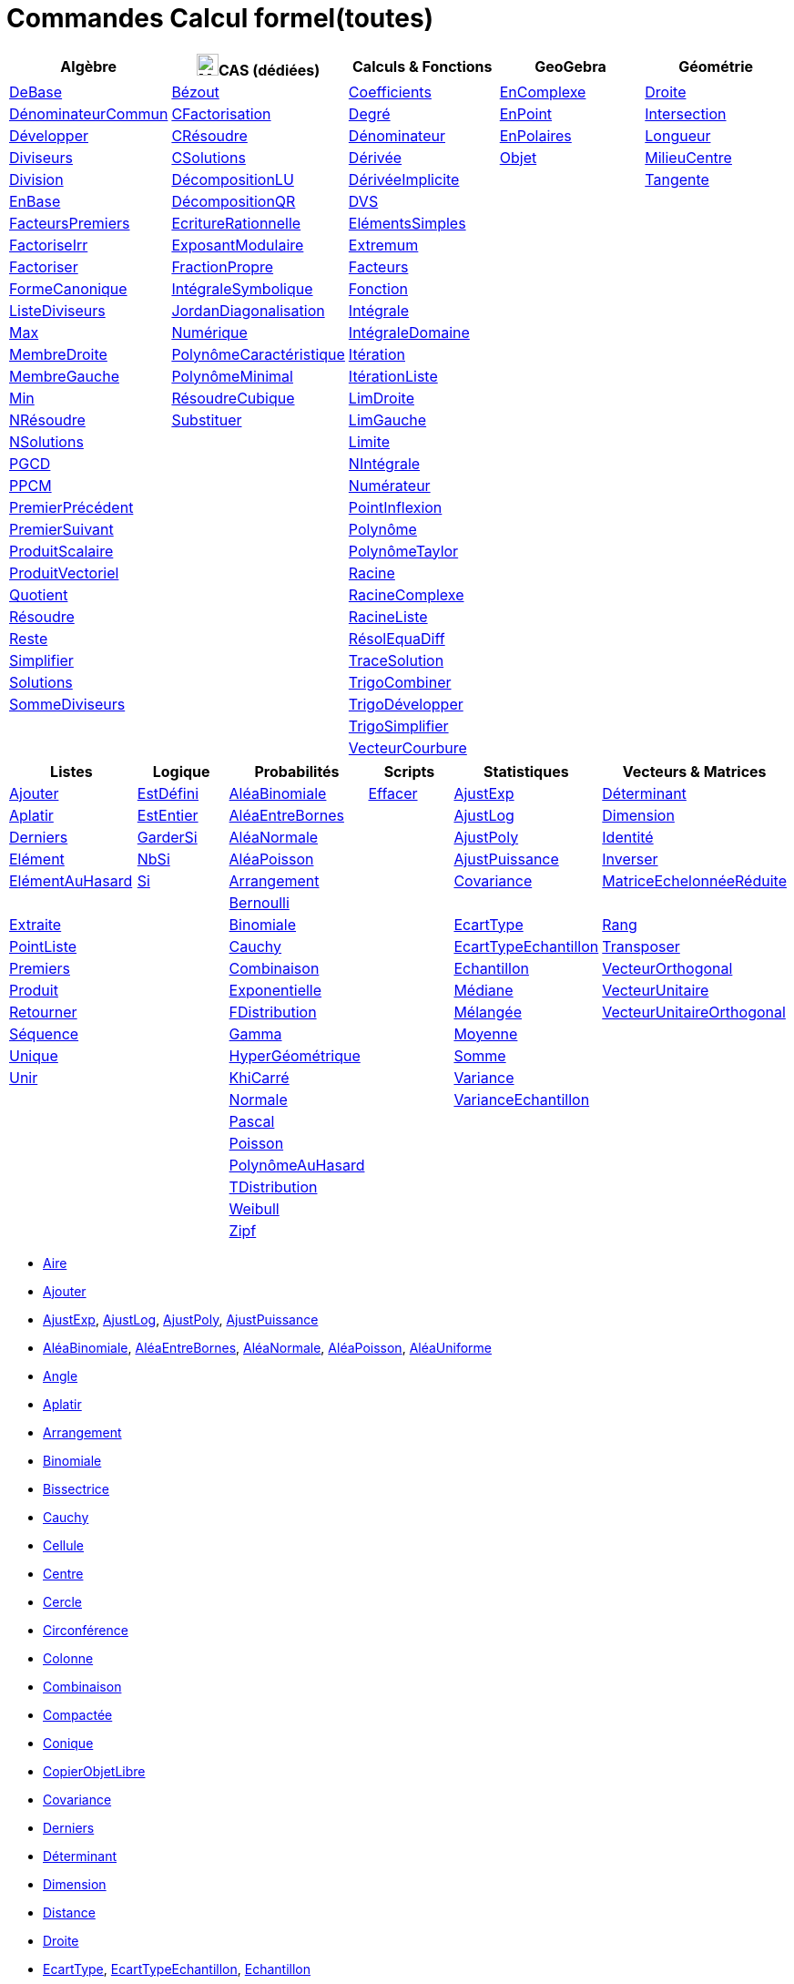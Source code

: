 = Commandes Calcul formel(toutes)
:page-en: commands/CAS_Specific_Commands
ifdef::env-github[:imagesdir: /fr/modules/ROOT/assets/images]

[cols=",,,,",options="header",]
|===
|Algèbre |image:24px-Menu_view_cas.svg.png[Menu view cas.svg,width=24,height=24]CAS (dédiées) |Calculs & Fonctions
|GeoGebra |Géométrie
|xref:/commands/DeBase.adoc[DeBase] |xref:/commands/Bézout.adoc[Bézout]
|xref:/commands/Coefficients.adoc[Coefficients] |xref:/commands/EnComplexe.adoc[EnComplexe]
|xref:/commands/Droite.adoc[Droite]

|xref:/commands/DénominateurCommun.adoc[DénominateurCommun]|xref:/commands/CFactorisation.adoc[CFactorisation] |xref:/commands/Degré.adoc[Degré]
|xref:/commands/EnPoint.adoc[EnPoint] |xref:/commands/Intersection.adoc[Intersection]

|xref:/commands/Développer.adoc[Développer]|xref:/commands/CRésoudre.adoc[CRésoudre] 
|xref:/commands/Dénominateur.adoc[Dénominateur] |xref:/commands/EnPolaires.adoc[EnPolaires] |xref:/commands/Longueur.adoc[Longueur]

|xref:/commands/Diviseurs.adoc[Diviseurs] |xref:/commands/CSolutions.adoc[CSolutions]
|xref:/commands/Dérivée.adoc[Dérivée] |xref:/commands/Objet.adoc[Objet] |xref:/commands/MilieuCentre.adoc[MilieuCentre]

|xref:/commands/Division.adoc[Division] |xref:/commands/DécompositionLU.adoc[DécompositionLU]
|xref:/commands/DérivéeImplicite.adoc[DérivéeImplicite] | |xref:/commands/Tangente.adoc[Tangente]

|xref:/commands/EnBase.adoc[EnBase] |xref:/commands/DécompositionQR.adoc[DécompositionQR]
|xref:/commands/DVS.adoc[DVS] | |

|xref:/commands/FacteursPremiers.adoc[FacteursPremiers] |xref:/commands/EcritureRationnelle.adoc[EcritureRationnelle]
|xref:/commands/ElémentsSimples.adoc[ElémentsSimples] | |

|xref:/commands/FactoriseIrr.adoc[FactoriseIrr] |xref:/commands/ExposantModulaire.adoc[ExposantModulaire]
|xref:/commands/Extremum.adoc[Extremum] | |

|xref:/commands/Factoriser.adoc[Factoriser] |xref:/commands/FractionPropre.adoc[FractionPropre]
|xref:/commands/Facteurs.adoc[Facteurs] | |

|xref:/commands/FormeCanonique.adoc[FormeCanonique] |xref:/commands/IntégraleSymbolique.adoc[IntégraleSymbolique]
|xref:/commands/Fonction.adoc[Fonction] | |

|xref:/commands/ListeDiviseurs.adoc[ListeDiviseurs] |xref:/commands/JordanDiagonalisation.adoc[JordanDiagonalisation]
|xref:/commands/Intégrale.adoc[Intégrale] | |

|xref:/commands/Max.adoc[Max] |xref:/commands/Numérique.adoc[Numérique]
|xref:/commands/IntégraleDomaine.adoc[IntégraleDomaine] | |

|xref:/commands/MembreDroite.adoc[MembreDroite] |xref:/commands/PolynômeCaractéristique.adoc[PolynômeCaractéristique]
|xref:/commands/Itération.adoc[Itération] | |

|xref:/commands/MembreGauche.adoc[MembreGauche] |xref:/commands/PolynômeMinimal.adoc[PolynômeMinimal] |xref:/commands/ItérationListe.adoc[ItérationListe] | |

|xref:/commands/Min.adoc[Min] |xref:/commands/RésoudreCubique.adoc[RésoudreCubique] |xref:/commands/LimDroite.adoc[LimDroite]
| |

|xref:/commands/NRésoudre.adoc[NRésoudre] |xref:/commands/Substituer.adoc[Substituer] |xref:/commands/LimGauche.adoc[LimGauche] | |

|xref:/commands/NSolutions.adoc[NSolutions] | |xref:/commands/Limite.adoc[Limite] | |

|xref:/commands/PGCD.adoc[PGCD] | |xref:/commands/NIntégrale.adoc[NIntégrale] | |

|xref:/commands/PPCM.adoc[PPCM] | |xref:/commands/Numérateur.adoc[Numérateur] | |

|xref:/commands/PremierPrécédent.adoc[PremierPrécédent] | |xref:/commands/PointInflexion.adoc[PointInflexion] | |

|xref:/commands/PremierSuivant.adoc[PremierSuivant] | |xref:/commands/Polynôme.adoc[Polynôme] | |

|xref:/commands/ProduitScalaire.adoc[ProduitScalaire] | |xref:/commands/PolynômeTaylor.adoc[PolynômeTaylor] | |

|xref:/commands/ProduitVectoriel.adoc[ProduitVectoriel]  | |xref:/commands/Racine.adoc[Racine] | |

|xref:/commands/Quotient.adoc[Quotient]  | |xref:/commands/RacineComplexe.adoc[RacineComplexe] | |

|xref:/commands/Résoudre.adoc[Résoudre]  | |xref:/commands/RacineListe.adoc[RacineListe] | |

|xref:/commands/Reste.adoc[Reste]  | |xref:/commands/RésolEquaDiff.adoc[RésolEquaDiff] | |

|xref:/commands/Simplifier.adoc[Simplifier]  | |xref:/commands/TraceSolution.adoc[TraceSolution] | |

|xref:/commands/Solutions.adoc[Solutions]  | |xref:/commands/TrigoCombiner.adoc[TrigoCombiner] | |

|xref:/commands/SommeDiviseurs.adoc[SommeDiviseurs]  | |xref:/commands/TrigoDévelopper.adoc[TrigoDévelopper] | |

|  | |xref:/commands/TrigoSimplifier.adoc[TrigoSimplifier] | |

|  | |xref:/commands/VecteurCourbure.adoc[VecteurCourbure] | |

|===

[cols=",,,,,",options="header",]
|===
|Listes |Logique |Probabilités |Scripts |Statistiques |Vecteurs & Matrices
|xref:/commands/Ajouter.adoc[Ajouter] |xref:/commands/EstDéfini.adoc[EstDéfini] |xref:/commands/AléaBinomiale.adoc[AléaBinomiale]
|xref:/commands/Effacer.adoc[Effacer] |xref:/commands/AjustExp.adoc[AjustExp]
|xref:/commands/Déterminant.adoc[Déterminant]

|xref:/commands/Aplatir.adoc[Aplatir] |xref:/commands/EstEntier.adoc[EstEntier]  |xref:/commands/AléaEntreBornes.adoc[AléaEntreBornes] |
|xref:/commands/AjustLog.adoc[AjustLog] |xref:/commands/Dimension.adoc[Dimension]

|xref:/commands/Derniers.adoc[Derniers] |xref:/commands/GarderSi.adoc[GarderSi] |xref:/commands/AléaNormale.adoc[AléaNormale] |
|xref:/commands/AjustPoly.adoc[AjustPoly] |xref:/commands/Identité.adoc[Identité]

|xref:/commands/Elément.adoc[Elément] | xref:/commands/NbSi.adoc[NbSi] |xref:/commands/AléaPoisson.adoc[AléaPoisson] |
|xref:/commands/AjustPuissance.adoc[AjustPuissance] |xref:/commands/Inverser.adoc[Inverser]

|xref:/commands/ElémentAuHasard.adoc[ElémentAuHasard] |xref:/commands/Si.adoc[Si]  |xref:/commands/Arrangement.adoc[Arrangement] |
|xref:/commands/Covariance.adoc[Covariance] |xref:/commands/MatriceEchelonnéeRéduite.adoc[MatriceEchelonnéeRéduite]

| | |xref:/commands/Bernoulli.adoc[Bernoulli] | | |

|xref:/commands/Extraite.adoc[Extraite] | |xref:/commands/Binomiale.adoc[Binomiale] |
|xref:/commands/EcartType.adoc[EcartType] |xref:/commands/Rang.adoc[Rang]

|xref:/commands/PointListe.adoc[PointListe] | |xref:/commands/Cauchy.adoc[Cauchy] |
|xref:/commands/EcartTypeEchantillon.adoc[EcartTypeEchantillon] |xref:/commands/Transposer.adoc[Transposer]

|xref:/commands/Premiers.adoc[Premiers] | |xref:/commands/Combinaison.adoc[Combinaison] |
|xref:/commands/Echantillon.adoc[Echantillon] |xref:/commands/VecteurOrthogonal.adoc[VecteurOrthogonal]

|xref:/commands/Produit.adoc[Produit] | |xref:/commands/Exponentielle.adoc[Exponentielle] |
|xref:/commands/Médiane.adoc[Médiane] |xref:/commands/VecteurUnitaire.adoc[VecteurUnitaire]

|xref:/commands/Retourner.adoc[Retourner] | |xref:/commands/FDistribution.adoc[FDistribution] |
|xref:/commands/Mélangée.adoc[Mélangée] |xref:/commands/VecteurUnitaireOrthogonal.adoc[VecteurUnitaireOrthogonal]

|xref:/commands/Séquence.adoc[Séquence] | |xref:/commands/Gamma.adoc[Gamma] | |xref:/commands/Moyenne.adoc[Moyenne] |

|xref:/commands/Unique.adoc[Unique] | |xref:/commands/HyperGéométrique.adoc[HyperGéométrique] |
|xref:/commands/Somme.adoc[Somme] |

|xref:/commands/Unir.adoc[Unir] | |xref:/commands/KhiCarré.adoc[KhiCarré] | |xref:/commands/Variance.adoc[Variance] |

| | |xref:/commands/Normale.adoc[Normale] | |xref:/commands/VarianceEchantillon.adoc[VarianceEchantillon] |

| | |xref:/commands/Pascal.adoc[Pascal] | | |

| | |xref:/commands/Poisson.adoc[Poisson] | | |

| | |xref:/commands/PolynômeAuHasard.adoc[PolynômeAuHasard] | | |

| | |xref:/commands/TDistribution.adoc[TDistribution] | | |

| | |xref:/commands/Weibull.adoc[Weibull] | | |

| | |xref:/commands/Zipf.adoc[Zipf] | | |
|===

* xref:/commands/Aire.adoc[Aire]
* xref:/commands/Ajouter.adoc[Ajouter]
* xref:/commands/AjustExp.adoc[AjustExp], xref:/commands/AjustLog.adoc[AjustLog],
xref:/commands/AjustPoly.adoc[AjustPoly], xref:/commands/AjustPuissance.adoc[AjustPuissance]
* xref:/commands/AléaBinomiale.adoc[AléaBinomiale], xref:/commands/AléaEntreBornes.adoc[AléaEntreBornes],
xref:/commands/AléaNormale.adoc[AléaNormale], xref:/commands/AléaPoisson.adoc[AléaPoisson], xref:/commands/AléaUniforme.adoc[AléaUniforme]
* xref:/commands/Angle.adoc[Angle]
* xref:/commands/Aplatir.adoc[Aplatir]
* xref:/commands/Arrangement.adoc[Arrangement]
* xref:/commands/Binomiale.adoc[Binomiale]
* xref:/commands/Bissectrice.adoc[Bissectrice]
* xref:/commands/Cauchy.adoc[Cauchy]
* xref:/commands/Cellule.adoc[Cellule]
* xref:/commands/Centre.adoc[Centre]
* xref:/commands/Cercle.adoc[Cercle]
* xref:/commands/Circonférence.adoc[Circonférence]
* xref:/commands/Colonne.adoc[Colonne]
* xref:/commands/Combinaison.adoc[Combinaison]
* xref:/commands/Compactée.adoc[Compactée]
* xref:/commands/Conique.adoc[Conique]
* xref:/commands/CopierObjetLibre.adoc[CopierObjetLibre]
* xref:/commands/Covariance.adoc[Covariance]
* xref:/commands/Derniers.adoc[Derniers]
* xref:/commands/Déterminant.adoc[Déterminant]
* xref:/commands/Dimension.adoc[Dimension]
* xref:/commands/Dimension.adoc[Distance]
* xref:/commands/Droite.adoc[Droite]
* xref:/commands/EcartType.adoc[EcartType], xref:/commands/EcartTypeEchantillon.adoc[EcartTypeEchantillon],
xref:/commands/Echantillon.adoc[Echantillon]
* xref:/commands/Effacer.adoc[Effacer]
* xref:/commands/Elément.adoc[Elément], xref:/commands/ElémentAuHasard.adoc[ElémentAuHasard]
* xref:/commands/Elimination.adoc[Elimination]
* xref:/commands/EstPremier.adoc[EstPremier]
* xref:/commands/Exponentielle.adoc[Exponentielle]
* xref:/commands/Extraite.adoc[Extraite]
* xref:/commands/FactoriseCI.adoc[FactoriseCI]
* xref:/commands/FDistribution.adoc[FDistribution]
* xref:/commands/FormeExponentielle.adoc[FormeExponentielle]
* xref:/commands/Gamma.adoc[Gamma]
* xref:/commands/GroebnerDegInvLex.adoc[GroebnerDegInvLex]
* xref:/commands/GroebnerLex.adoc[GroebnerLex]
* xref:/commands/GroebnerLexDeg.adoc[GroebnerLexDeg]
* xref:/commands/Hyperbole.adoc[Hyperbole]
* xref:/commands/HyperGéométrique.adoc[HyperGéométrique]
* xref:/commands/Identité.adoc[Identité]
* xref:/commands/Inter.adoc[Inter]
* xref:/commands/Intersection.adoc[Intersection]
* xref:/commands/InverseBinomiale.adoc[InverseBinomiale], xref:/commands/InverseLaplace.adoc[InverseLaplace], xref:/commands/InverseNormale.adoc[InverseNormale]
* xref:/commands/Inverser.adoc[Inverser]
* xref:/commands/KhiCarré.adoc[KhiCarré]
* xref:/commands/Laplace.adoc[Laplace]
* xref:/commands/Ligne.adoc[Ligne]
* xref:/commands/Longueur.adoc[Longueur]
* xref:/commands/MatriceEchelonnéeRéduite.adoc[MatriceEchelonnéeRéduite]
* xref:/commands/Médiane.adoc[Médiane]
* xref:/commands/Médiatrice.adoc[Médiatrice]
* xref:/commands/Mélangée.adoc[Mélangée]
* xref:/commands/MilieuCentre.adoc[MilieuCentre]
* xref:/commands/Moyenne.adoc[Moyenne/moy]
* xref:/commands/Nettoyer.adoc[Nettoyer]
* xref:/commands/Normale.adoc[Normale]
* xref:/commands/NotationScientifique.adoc[NotationScientifique]
* xref:/commands/Pascal.adoc[Pascal]
* xref:/commands/Perpendiculaire.adoc[Perpendiculaire]
* xref:/commands/Plage.adoc[Plage]
* xref:/commands/Plan.adoc[Plan]
* xref:/commands/Point.adoc[Point]
* xref:/commands/PointListe.adoc[PointListe]
* xref:/commands/Poisson.adoc[Poisson]
* xref:/commands/PolynômeAuHasard.adoc[PolynômeAuHasard]
* xref:/commands/Position.adoc[Position]
* xref:/commands/Premiers.adoc[Premiers]
* xref:/commands/Produit.adoc[Produit]
* xref:/commands/Quartile1.adoc[Quartile1], xref:/commands/Quartile3.adoc[Quartile3]
* xref:/commands/Rang.adoc[Rang]
* xref:/commands/Rayon.adoc[Rayon]
* xref:/commands/Retourner.adoc[Retourner]
* xref:/commands/Sachant.adoc[Sachant]
* xref:/commands/Segment.adoc[Segment]
* xref:/commands/Séquence.adoc[Séquence]
* xref:/commands/Somme.adoc[Somme]
* xref:/commands/Tangente.adoc[Tangente]
* xref:/commands/TDistribution.adoc[TDistribution]
* xref:/commands/Texte.adoc[Texte]
* xref:/commands/Translation.adoc[Translation]
* xref:/commands/Transposer.adoc[Transposer]
* xref:/commands/Trier.adoc[Trier]
* xref:/commands/Union.adoc[Union]
* xref:/commands/Unique.adoc[Unique]
* xref:/commands/Unir.adoc[Unir]
* xref:/commands/ValeursPropres.adoc[ValeursPropres]
* xref:/commands/Variance.adoc[Variance], xref:/commands/VarianceEchantillon.adoc[VarianceEchantillon]
* xref:/commands/Vecteur.adoc[Vecteur], xref:/commands/VecteurOrthogonal.adoc[VecteurOrthogonal]
* xref:/commands/VecteursPropres.adoc[VecteursPropres]
* xref:/commands/VecteurUnitaire.adoc[VecteurUnitaire], xref:/commands/VecteurUnitaireOrthogonal.adoc[VecteurUnitaireOrthogonal]
* xref:/commands/Weibull.adoc[Weibull], xref:/commands/Zipf.adoc[Zipf]
== 

à voir

* {blank}
** xref:/commands/Elimination.adoc[Elimination]


* {blank}

** xref:/commands/Asymptote.adoc[Asymptote]
** xref:/commands/CercleOsculateur.adoc[CercleOsculateur]
** xref:/commands/ChampVecteurs.adoc[ChampVecteurs]
** xref:/commands/Courbe.adoc[Courbe]
** xref:/commands/CourbeImplicite.adoc[CourbeImplicite]
** xref:/commands/Courbure.adoc[Courbure]
** xref:/commands/DérivéeParamétrique.adoc[Paramétrique]
** xref:/commands/ParamètreChemin.adoc[ParamètreChemin]
** xref:/commands/Racines.adoc[Racines]
** xref:/commands/SommeGauche.adoc[SommeGauche]
** xref:/commands/SommeInférieure.adoc[SommeInférieure]
** xref:/commands/SommeRectangles.adoc[SommeRectangles]
** xref:/commands/SommeSupérieure.adoc[SommeSupérieure]
** xref:/commands/SommeTrapèzes.adoc[SommeTrapèzes]
** xref:/commands/VecteurCourbure.adoc[VecteurCourbure]
** xref:/commands/Axes.adoc[Axes]
** xref:/commands/CercleInscrit.adoc[CercleInscrit]
** xref:/commands/DemiCercle.adoc[DemiCercle]
** xref:/commands/Diamètre.adoc[Diamètre]
** xref:/commands/Directrice.adoc[Directrice]
** xref:/commands/Excentricité.adoc[Excentricité]
** xref:/commands/ExcentricitéLinéaire.adoc[ExcentricitéLinéaire]
** xref:/commands/Foyer.adoc[Foyer]
** xref:/commands/GrandAxe.adoc[GrandAxe]
** xref:/commands/LDemiGrandAxe.adoc[LDemiGrandAxe]
** xref:/commands/LDemiPetitAxe.adoc[LDemiPetitAxe]
** xref:/commands/Parabole.adoc[Parabole]
** xref:/commands/Paramètre.adoc[Paramètre]
** xref:/commands/PetitAxe.adoc[PetitAxe]
** xref:/commands/Polaire.adoc[Polaire]
** xref:/commands/Coin.adoc[Coin]
** xref:/commands/CoordonnéesDynamiques.adoc[CoordonnéesDynamiques]
** xref:/commands/CréerGraphique.adoc[CréerGraphique]
** xref:/commands/EtapeConstruction.adoc[EtapeConstruction]
** xref:/commands/IcôneOutil.adoc[IcôneOutil]
** xref:/commands/Nom.adoc[Nom]
** xref:/commands/Objet.adoc[Objet]
** xref:/commands/PasAxeX.adoc[PasAxeX]
** xref:/commands/PasAxeY.adoc[PasAxeY]
** xref:/commands/Arc.adoc[Arc]
** xref:/commands/ArcCercle.adoc[ArcCercle]
** xref:/commands/ArcCercleCirconscrit.adoc[ArcCercleCirconscrit]
** xref:/commands/Barycentre.adoc[Barycentre]
** xref:/commands/Birapport.adoc[Birapport]
** xref:/commands/CentreGravité.adoc[CentreGravité]
** xref:/commands/Cubique.adoc[Cubique]
** xref:/commands/DemiDroite.adoc[DemiDroite]
** xref:/commands/Direction.adoc[Direction]
** xref:/commands/EquationLieu.adoc[EquationLieu]
** xref:/commands/IntersectionChemins.adoc[IntersectionChemins]
** xref:/commands/Lieu.adoc[Lieu]
** xref:/commands/LigneBrisée.adoc[LigneBrisée]
** xref:/commands/Pente.adoc[Pente]
** xref:/commands/Périmètre.adoc[Périmètre]
** xref:/commands/PointDans.adoc[PointDans]
** xref:/commands/PointPlusProche.adoc[PointPlusProche]
** xref:/commands/Polygone.adoc[Polygone]
** xref:/commands/PolygoneIndéformable.adoc[PolygoneIndéformable]
** xref:/commands/RapportColinéarité.adoc[RapportColinéarité]
** xref:/commands/Secteur.adoc[Secteur]
** xref:/commands/SecteurCirculaire.adoc[SecteurCirculaire]
** xref:/commands/SecteurCirculaire3points.adoc[SecteurCirculaire3points]
** xref:/commands/Sommet.adoc[Sommet]
** xref:/commands/TriangleCentre.adoc[TriangleCentre]
** xref:/commands/TriangleCourbe.adoc[TriangleCourbe]
** xref:/commands/Trilinéaire.adoc[Trilinéaire]
** xref:/commands/Classes.adoc[Classes]
** xref:/commands/Compactée.adoc[Compactée]
** xref:/commands/Effectifs.adoc[Effectifs]
** xref:/commands/ElémentSélectionné.adoc[ElémentSélectionné]
** xref:/commands/Insérer.adoc[Insérer]
** xref:/commands/PositionMoy.adoc[PositionMoy]
** xref:/commands/Positions.adoc[Positions]
** xref:/commands/PositionSélectionnée.adoc[PositionSélectionnée]
** xref:/commands/EstDansRégion.adoc[EstDansRégion]
** xref:/commands/Relation.adoc[Relation]
** xref:/commands/ArbreCouvrantMinimum.adoc[ArbreCouvrantMinimum]
** xref:/commands/Enveloppe.adoc[Enveloppe]
** xref:/commands/EnveloppeConvexe.adoc[EnveloppeConvexe]
** xref:/commands/PlusCourteDistance.adoc[PlusCourteDistance]
** xref:/commands/ReprésentantCommerce.adoc[ReprésentantCommerce]
** xref:/commands/TriangulationDelaunay.adoc[TriangulationDelaunay]
** xref:/commands/Voronoi.adoc[Voronoi]
** xref:/commands/Minimiser.adoc[Minimiser]
** xref:/commands/Maximiser.adoc[Maximiser]
** xref:/commands/Bernoulli.adoc[Bernoulli]
** xref:/commands/Erlang.adoc[Erlang]
** xref:/commands/InverseBinomiale.adoc[InverseBinomiale]
** xref:/commands/InverseCauchy.adoc[InverseCauchy]
** xref:/commands/InverseExponentielle.adoc[InverseExponentielle]
** xref:/commands/InverseFDistribution.adoc[InverseFDistribution]
** xref:/commands/InverseGamma.adoc[InverseGamma]
** xref:/commands/InverseHyperGéométrique.adoc[InverseHyperGéométrique]
** xref:/commands/InverseKhiCarré.adoc[InverseKhiCarré]
** xref:/commands/InverseLogistique.adoc[InverseLogistique]
** xref:/commands/InverseLogNormale.adoc[InverseLogNormale]
** xref:/commands/InverseNormale.adoc[InverseNormale]
** xref:/commands/InversePascal.adoc[InversePascal]
** xref:/commands/InversePoisson.adoc[InversePoisson]
** xref:/commands/InverseTDistribution.adoc[InverseTDistribution]
** xref:/commands/InverseWeibull.adoc[InverseWeibull]
** xref:/commands/InverseZipf.adoc[InverseZipf]
** xref:/commands/Logistique.adoc[Logistique]
** xref:/commands/LogNormale.adoc[LogNormale]
** xref:/commands/Triangulaire.adoc[Triangulaire]
** xref:/commands/Uniforme.adoc[Uniforme]
** xref:/commands/ActualiserConstruction.adoc[ActualiserConstruction]
** xref:/commands/AfficherAxes.adoc[AfficherAxes]
** xref:/commands/AfficherCalque.adoc[AfficherCalque]
** xref:/commands/AfficherEtiquette.adoc[AfficherEtiquette]
** xref:/commands/AfficherGrille.adoc[AfficherGrille]
** xref:/commands/Agrandir.adoc[Agrandir]
** xref:/commands/AnalyserFonction.adoc[AnalyserFonction]
** xref:/commands/AnalyserNombre.adoc[AnalyserNombre]
** xref:/commands/AttacherCopieAVue.adoc[AttacherCopieAVue]
** xref:/commands/Bouton.adoc[Bouton]
** xref:/commands/CacherCalque.adoc[CacherCalque]
** xref:/commands/CaseACocher.adoc[CaseACocher]
** xref:/commands/CentreVue.adoc[CentreVue]
** xref:/commands/ChampTexte.adoc[ChampTexte]
** xref:/commands/CopierObjetLibre.adoc[CopierObjetLibre]
** xref:/commands/Curseur.adoc[Curseur]
** xref:/commands/DémarrerAnimation.adoc[DémarrerAnimation]
** xref:/commands/DéplacerGraphique.adoc[DéplacerGraphique]
** xref:/commands/Exécute.adoc[Exécute]
** xref:/commands/JouerSon.adoc[JouerSon]
** xref:/commands/LireTemps.adoc[LireTemps]
** xref:/commands/Réduire.adoc[Réduire]
** xref:/commands/Renommer.adoc[Renommer]
** xref:/commands/SélectionObjets.adoc[SélectionObjets]
** xref:/commands/SoitCalque.adoc[SoitCalque]
** xref:/commands/SoitConditionPourAfficherObjet.adoc[SoitConditionPourAfficherObjet]
** xref:/commands/SoitCoordonnées.adoc[SoitCoordonnées]
** xref:/commands/SoitCouleur.adoc[SoitCouleur]
** xref:/commands/SoitCouleurAPlan.adoc[SoitCouleurAPlan]
** xref:/commands/SoitCouleurDynamique.adoc[SoitCouleurDynamique]
** xref:/commands/SoitÉpaisseurTracé.adoc[SoitÉpaisseurTracé]
** xref:/commands/SoitFixé.adoc[SoitFixé]
** xref:/commands/SoitGraine.adoc[SoitGraine]
** xref:/commands/SoitLégende.adoc[SoitLégende]
** xref:/commands/SoitOptionEtiquette.adoc[SoitOptionEtiquette]
** xref:/commands/SoitOptionInfoBulle.adoc[SoitOptionInfoBulle]
** xref:/commands/SoitRapportAxes.adoc[SoitRapportAxes]
** xref:/commands/SoitRemplissage.adoc[SoitRemplissage]
** xref:/commands/SoitStyleTracé.adoc[SoitStyleTracé]
** xref:/commands/SoitStylePoint.adoc[SoitStylePoint]
** xref:/commands/SoitTaillePoint.adoc[SoitTaillePoint]
** xref:/commands/SoitTrace.adoc[SoitTrace]
** xref:/commands/SoitValeur.adoc[SoitValeur]
** xref:/commands/SoitVisibleDansVue.adoc[SoitVisibleDansVue]
** xref:/commands/SoitVueActive.adoc[SoitVueActive]
** xref:/commands/AjustCroissance.adoc[AjustCroissance]
** xref:/commands/Ajustement.adoc[Ajustement]
** xref:/commands/AjustLin.adoc[AjustLin]
** xref:/commands/AjustLinX.adoc[AjustLinX]
** xref:/commands/AjustLogistique.adoc[AjustLogistique]
** xref:/commands/AjustSin.adoc[AjustSin]
** xref:/commands/AnalyseVariance.adoc[AnalyseVariance]
** xref:/commands/Centile.adoc[Centile]
** xref:/commands/CoeffCorrélation.adoc[CoeffCorrélation]
** xref:/commands/EcartTypeEchantillonX.adoc[EcartTypeEchantillonX]
** xref:/commands/EcartTypeEchantillonY.adoc[EcartTypeEchantillonY]
** xref:/commands/EcartTypeX.adoc[EcartTypeX]
** xref:/commands/EcartTypeY.adoc[EcartTypeY]
** xref:/commands/Mode.adoc[Mode]
** xref:/commands/MoyenneGéométrique.adoc[MoyenneGéométrique]
** xref:/commands/MoyenneHarmonique.adoc[MoyenneHarmonique]
** xref:/commands/MoyenneQuadratique.adoc[MoyenneQuadratique]
** xref:/commands/MoyenneX.adoc[MoyenneX]
** xref:/commands/MoyenneY.adoc[MoyenneY]
** xref:/commands/nCov.adoc[nCov]
** xref:/commands/nVarX.adoc[nVarX]
** xref:/commands/nVarY.adoc[nVarY]
** xref:/commands/R2.adoc[R2]
** xref:/commands/SommeCarrésErreurs.adoc[SommeCarrésErreurs]
** xref:/commands/SommeXX.adoc[SommeXX]
** xref:/commands/SommeXY.adoc[SommeXY]
** xref:/commands/SommeYY.adoc[SommeYY]
** xref:/commands/Spearman.adoc[Spearman]
** xref:/commands/TMoyenne2Estimée.adoc[TMoyenne2Estimée]
** xref:/commands/TMoyenneEstimée.adoc[TMoyenneEstimée]
** xref:/commands/TTest.adoc[TTest]
** xref:/commands/TTest2.adoc[TTest2]
** xref:/commands/TTestApparié.adoc[TTestApparié]
** xref:/commands/ZEstimationMoyenne.adoc[ZEstimationMoyenne]
** xref:/commands/ZEstimationMoyenne2.adoc[ZEstimationMoyenne2]
** xref:/commands/ZEstimationProportion.adoc[ZEstimationProportion]
** xref:/commands/ZEstimationProportion2.adoc[ZEstimationProportion2]
** xref:/commands/ZTestMoyenne.adoc[ZTestMoyenne]
** xref:/commands/ZTestMoyenne2.adoc[ZTestMoyenne2]
** xref:/commands/ZTestProportion.adoc[ZTestProportion]
** xref:/commands/ZTestProportion2.adoc[ZTestProportion2]
** xref:/commands/Barres.adoc[Barres]
** xref:/commands/BoiteMoustaches.adoc[BoiteMoustaches]
** xref:/commands/DiagrammeBâtons.adoc[DiagrammeBâtons]
** xref:/commands/DiagrammeEscaliers.adoc[DiagrammeEscaliers]
** xref:/commands/HistogramDroite.adoc[HistogramDroite]
** xref:/commands/Histogramme.adoc[Histogramme]
** xref:/commands/NormaleQuantile.adoc[NormaleQuantile]
** xref:/commands/NuagePoints.adoc[NuagePoints]
** xref:/commands/PolygoneEffectifs.adoc[PolygoneEffectifs]
** xref:/commands/Résidus.adoc[Résidus]
** xref:/commands/TableauEffectifs.adoc[TableauEffectifs]
** xref:/commands/TableContingences.adoc[TableContingences]
** xref:/commands/TigeFeuilles.adoc[TigeFeuilles]
** xref:/commands/Cellule.adoc[Cellule]
** xref:/commands/Colonne.adoc[Colonne]
** xref:/commands/Ligne.adoc[Ligne]
** xref:/commands/NomColonne.adoc[NomColonne]
** xref:/commands/Plage.adoc[Plage]
** xref:/commands/RemplirCellules.adoc[RemplirCellules]
** xref:/commands/RemplirColonne.adoc[RemplirColonne]
** xref:/commands/RemplirLigne.adoc[RemplirLigne]
** xref:/commands/FractionContinue.adoc[FractionContinue]
** xref:/commands/FractionTexte.adoc[FractionTexte]
** xref:/commands/LaTeX.adoc[LaTeX]
** xref:/commands/LettreEnUnicode.adoc[LettreEnUnicode]
** xref:/commands/NotationScientifique.adoc[NotationScientifique]
** xref:/commands/Ordinal.adoc[Ordinal]
** xref:/commands/Tableau.adoc[Tableau]
** xref:/commands/Texte.adoc[Texte]
** xref:/commands/TexteEnUnicode.adoc[TexteEnUnicode]
** xref:/commands/TexteMath.adoc[TexteMath]
** xref:/commands/TexteTourné.adoc[TexteTourné]
** xref:/commands/TexteVertical.adoc[TexteVertical]
** xref:/commands/UnicodeEnLettre.adoc[UnicodeEnLettre]
** xref:/commands/UnicodeEnTexte.adoc[UnicodeEnTexte]
** xref:/commands/Dilatation.adoc[Dilatation]
** xref:/commands/Homothétie.adoc[Homothétie]
** xref:/commands/Rotation.adoc[Rotation]
** xref:/commands/Symétrie.adoc[Symétrie]
** xref:/commands/Translation.adoc[Translation]
** xref:/commands/Transvection.adoc[Transvection]
** xref:/commands/AppliquerMatrice.adoc[AppliquerMatrice]
